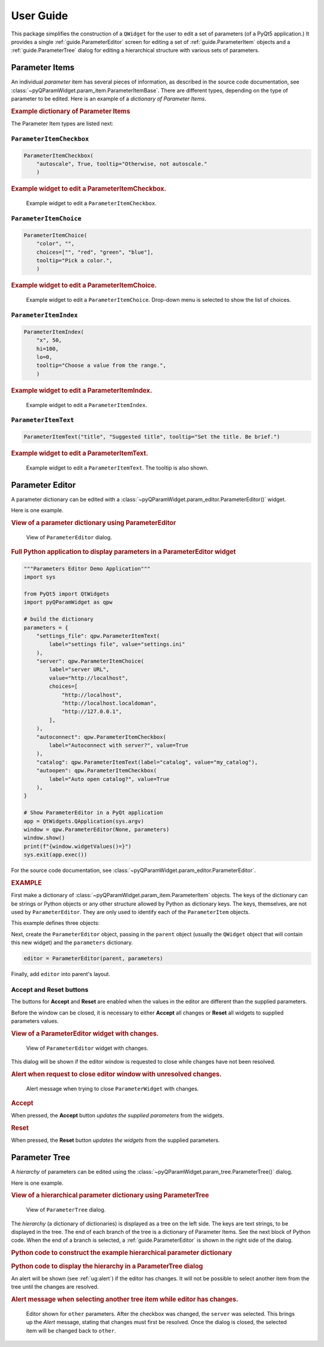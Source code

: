===========
User Guide
===========

This package simplifies the construction of a ``QWidget`` for the user to edit a
set of parameters (of a PyQt5 application.)  It provides a single
:ref:`guide.ParameterEditor` screen for editing a set of
:ref:`guide.ParameterItem` objects and a :ref:`guide.ParameterTree`
dialog for editing a hierarchical structure with various sets of parameters.

.. _guide.ParameterItem:

Parameter Items
==========================

An individual *parameter* item has several pieces of information, as described
in the source code documentation, see
:class:`~pyQParamWidget.param_item.ParameterItemBase`. There are different
types, depending on the type of parameter to be edited.  Here is an example of a
*dictionary of Parameter Items*.

.. rubric:: Example dictionary of Parameter Items

.. code-block:: python
    :linenos:

    import pyQParamWidget as qpw
    parms = {
        "title": qpw.ParameterItemText("title", "Suggested title"),
        "color": qpw.ParameterItemChoice(
            "color",
            "",
            choices=["", "red", "green", "blue"],
            tooltip="Pick a color.",
        ),
        "autoscale": qpw.ParameterItemCheckbox(
            "autoscale",
            True,
            tooltip="Otherwise, not autoscale.",
        ),
    }

The Parameter Item types are listed next:

``ParameterItemCheckbox``
------------------------------------

.. code-block:: python

    ParameterItemCheckbox(
        "autoscale", True, tooltip="Otherwise, not autoscale."
        )

.. rubric:: Example widget to edit a ParameterItemCheckbox.

.. figure:: _static/ParameterItemCheckbox.png
   :width: 40%

   Example widget to edit a ``ParameterItemCheckbox``.

``ParameterItemChoice``
------------------------------------

.. code-block:: python

    ParameterItemChoice(
        "color", "",
        choices=["", "red", "green", "blue"],
        tooltip="Pick a color.",
        )

.. rubric:: Example widget to edit a ParameterItemChoice.

.. figure:: _static/ParameterItemChoice.png
   :width: 40%

   Example widget to edit a ``ParameterItemChoice``.  Drop-down
   menu is selected to show the list of choices.

``ParameterItemIndex``
------------------------------------

.. code-block:: python

    ParameterItemIndex(
        "x", 50,
        hi=100,
        lo=0,
        tooltip="Choose a value from the range.",
        )

.. rubric:: Example widget to edit a ParameterItemIndex.

.. figure:: _static/ParameterItemIndex.png
   :width: 40%

   Example widget to edit a ``ParameterItemIndex``.

``ParameterItemText``
------------------------------------

.. code-block:: python

    ParameterItemText("title", "Suggested title", tooltip="Set the title. Be brief.")

.. rubric:: Example widget to edit a ParameterItemText.

.. figure:: _static/ParameterItemText.png
   :width: 40%

   Example widget to edit a ``ParameterItemText``. The tooltip is also shown.


.. _guide.ParameterEditor:

Parameter Editor
==================================

A parameter dictionary can be edited with a
:class:`~pyQParamWidget.param_editor.ParameterEditor()` widget. 

.. seealso:: :ref:`guide.ParameterTree`

Here is one example.

.. rubric:: View of a parameter dictionary using ParameterEditor

.. figure:: _static/editor.png
   :width: 60%

   View of ``ParameterEditor`` dialog.

.. rubric::  Full Python application to display parameters in a ParameterEditor widget

.. code-block:: python

    """Parameters Editor Demo Application"""
    import sys

    from PyQt5 import QtWidgets
    import pyQParamWidget as qpw

    # build the dictionary
    parameters = {
        "settings_file": qpw.ParameterItemText(
            label="settings file", value="settings.ini"
        ),
        "server": qpw.ParameterItemChoice(
            label="server URL",
            value="http://localhost",
            choices=[
                "http://localhost",
                "http://localhost.localdoman",
                "http://127.0.0.1",
            ],
        ),
        "autoconnect": qpw.ParameterItemCheckbox(
            label="Autoconnect with server?", value=True
        ),
        "catalog": qpw.ParameterItemText(label="catalog", value="my_catalog"),
        "autoopen": qpw.ParameterItemCheckbox(
            label="Auto open catalog?", value=True
        ),
    }

    # Show ParameterEditor in a PyQt application
    app = QtWidgets.QApplication(sys.argv)
    window = qpw.ParameterEditor(None, parameters)
    window.show()
    print(f"{window.widgetValues()=}")
    sys.exit(app.exec())

For the source code documentation, see
:class:`~pyQParamWidget.param_editor.ParameterEditor`.

.. rubric:: EXAMPLE

First make a dictionary of
:class:`~pyQParamWidget.param_item.ParameterItem` objects.
The keys of the dictionary can be strings or Python objects or
any other structure allowed by Python as dictionary keys.  The
keys, themselves, are not used by ``ParameterEditor``.  They
are only used to identify each of the ``ParameterItem`` objects.

This example defines three objects:

.. code-block:: python
    :linenos:

    parameters = {
        "title": qpw.param_item.ParameterItemText(
            "title",
            "Suggested title",
            tooltip="Set the title. Be brief."
            ),
        "color": qpw.param_item.ParameterItemChoice(
            "color",
            "",
            choices=["", "red", "green", "blue"],
            tooltip="Pick a color.",
        ),
        "autoscale": qpw.param_item.ParameterItemCheckbox(
            "autoscale",
            True,
            tooltip="Otherwise, not autoscale.",
        ),
    }

Next, create the ``ParameterEditor`` object, passing in the ``parent``
object (usually the ``QWidget`` object that will contain this new widget) and
the ``parameters`` dictionary.

.. code-block:: python

    editor = ParameterEditor(parent, parameters)

Finally, add ``editor`` into parent's layout.

.. _ug:alert:

Accept and Reset buttons
------------------------

The buttons for **Accept** and **Reset** are enabled when the values
in the editor are different than the supplied parameters.

Before the window can be closed, it is necessary to either **Accept** all
changes or **Reset** all widgets to supplied parameters values.

.. rubric:: View of a ParameterEditor widget with changes.

.. figure:: _static/has-changes.png
   :width: 60%

   View of ``ParameterEditor`` widget with changes.

This dialog will be shown if the editor window is requested to close while
changes have not been resolved.

.. rubric:: Alert when request to close editor window with unresolved changes.

.. figure:: _static/alert.png
   :width: 60%

   Alert message when trying to close ``ParameterWidget`` with changes.

.. rubric:: Accept

When pressed, the **Accept** button *updates the supplied parameters* from the
widgets.

.. rubric:: Reset

When pressed, the **Reset** button *updates the widgets* from the supplied
parameters.

.. _guide.ParameterTree:

Parameter Tree
==================================

A *hierarchy* of parameters can be edited using the
:class:`~pyQParamWidget.param_tree.ParameterTree()` dialog. 

.. seealso:: :ref:`guide.ParameterEditor`

Here is one example.

.. rubric:: View of a hierarchical parameter dictionary using ParameterTree

.. figure:: _static/qpw.png
   :width: 60%

   View of ``ParameterTree`` dialog.

The *hierarchy* (a dictionary of dictionaries) is displayed as a tree on the
left side.  The keys are text strings, to be displayed in the tree.  The end of
each branch of the tree is a dictionary of Parameter Items.  See the next block
of Python code.  When the end of a branch is selected, a :ref:`guide.ParameterEditor`
is shown in the right side of the dialog.

.. rubric:: Python code to construct the example hierarchical parameter dictionary

.. code-block:: python
    :linenos:

    import pyQParamWidget as qpw

    hierarchy = {
        "applications": {
            "tiled": {
                "server": {
                    "settings_file": qpw.ParameterItemText(
                        label="settings file", value="~/.config/settings.ini"
                    ),
                    "catalog": qpw.ParameterItemText(label="catalog", value="bluesky_data"),
                    "url": qpw.ParameterItemText(label="url", value="http://localhost"),
                },
            },
            "other": {
                "demo": qpw.ParameterItemCheckbox("demo mode?", True),
            },
        },
        "UI": {
            "plotting": {
                "autoplot": qpw.ParameterItemCheckbox(
                    label="autoplot",
                    value=True,
                    tooltip="Plot when the run is selected.",
                ),
                "autoselect": qpw.ParameterItemCheckbox(
                    label="autoselect",
                    value=True,
                    tooltip="Automatically select the signals to plot.",
                ),
                "colors": qpw.ParameterItemChoice(
                    label="colors", value="", choices=["", "r", "b", "g", "k"]
                ),
            },
        },
    }

.. rubric::  Python code to display the hierarchy in a ParameterTree dialog

.. code-block:: python
    :linenos:

    dialog = qpw.ParameterTree(None, parameters=hierarchy)
    # dialog.show()  # modeless: does not block
    dialog.exec()  # modal: blocks
    # Show the final values of the parameters, once the dialog is closed.
    print(f"{dialog.values()=}")

An alert will be shown (see :ref:`ug:alert`) if the editor has changes. It will
not be possible to select another item from the tree until the changes are
resolved.

.. rubric:: Alert message when selecting another tree item while editor has changes.

.. figure:: _static/tree-with-changes.png
   :width: 60%

   Editor shown for ``other`` parameters. After the checkbox was changed, the
   ``server`` was selected.  This brings up the *Alert* message, stating that
   changes must first be resolved.  Once the dialog is closed, the selected item
   will be changed back to ``other``.

